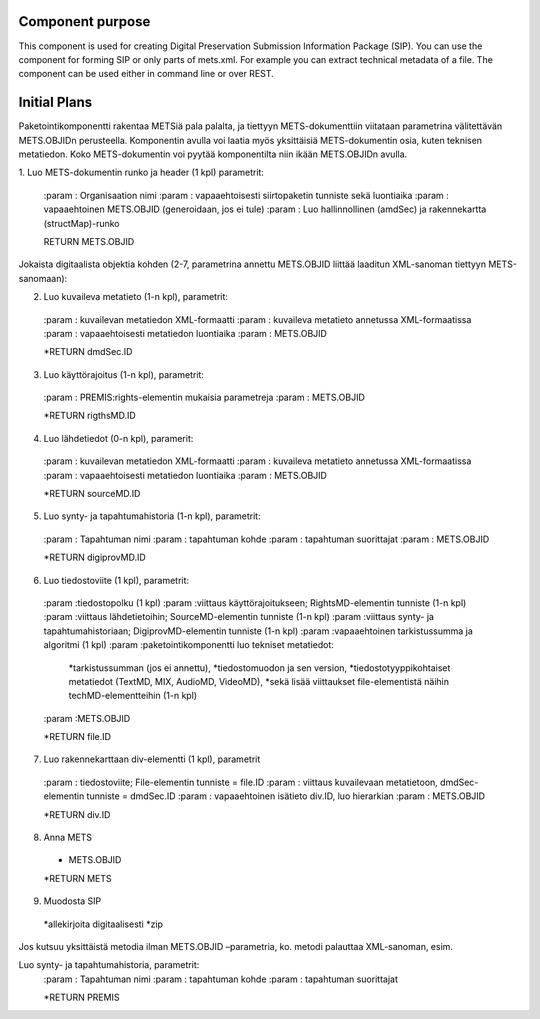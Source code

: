 Component purpose
===================

This component is used for creating Digital Preservation Submission Information Package (SIP). You can use the component for forming SIP or only parts of mets.xml. For example you can extract technical metadata of a file. The component can be used either in command line or over REST. 


Initial Plans
===========


Paketointikomponentti rakentaa METSiä pala palalta, ja tiettyyn METS-dokumenttiin viitataan parametrina välitettävän METS.OBJIDn perusteella. Komponentin avulla voi laatia myös yksittäisiä METS-dokumentin osia, kuten teknisen metatiedon. Koko METS-dokumentin voi pyytää komponentilta niin ikään METS.OBJIDn avulla.

1. Luo METS-dokumentin runko ja header (1 kpl)
parametrit:

 :param  : Organisaation nimi 
 :param  : vapaaehtoisesti siirtopaketin tunniste sekä luontiaika
 :param  : vapaaehtoinen METS.OBJID (generoidaan, jos ei tule)
 :param  : Luo hallinnollinen (amdSec) ja rakennekartta (structMap)-runko

 RETURN METS.OBJID

Jokaista digitaalista objektia kohden (2-7, parametrina annettu METS.OBJID liittää laaditun XML-sanoman tiettyyn METS-sanomaan):

2. Luo kuvaileva metatieto (1-n kpl), parametrit:

 :param  : kuvailevan metatiedon XML-formaatti
 :param  : kuvaileva metatieto annetussa XML-formaatissa
 :param  : vapaaehtoisesti metatiedon luontiaika
 :param  : METS.OBJID 

 *RETURN dmdSec.ID

3.	Luo käyttörajoitus (1-n kpl), parametrit:
 :param  : PREMIS:rights-elementin mukaisia parametreja
 :param  : 	METS.OBJID
 
 *RETURN rigthsMD.ID

4.	Luo lähdetiedot (0-n kpl), paramerit:
 :param  : 	kuvailevan metatiedon XML-formaatti
 :param  : 	kuvaileva metatieto annetussa XML-formaatissa
 :param  : 	vapaaehtoisesti metatiedon luontiaika
 :param  : 	METS.OBJID

 *RETURN sourceMD.ID

5.	Luo synty- ja tapahtumahistoria (1-n kpl), parametrit:
 :param  : 	Tapahtuman nimi
 :param  : 	tapahtuman kohde
 :param  : 	tapahtuman suorittajat
 :param  : 	METS.OBJID

 *RETURN digiprovMD.ID

6.	Luo tiedostoviite (1 kpl), parametrit:
 :param  :tiedostopolku (1 kpl)
 :param  :viittaus käyttörajoitukseen; RightsMD-elementin tunniste (1-n kpl)
 :param  :viittaus lähdetietoihin; SourceMD-elementin tunniste (1-n kpl)
 :param  :viittaus synty- ja tapahtumahistoriaan; DigiprovMD-elementin tunniste (1-n kpl)
 :param  :vapaaehtoinen tarkistussumma ja algoritmi (1 kpl)
 :param  :paketointikomponentti luo tekniset metatiedot: 
       
	*tarkistussumman (jos ei annettu), 
        *tiedostomuodon ja sen version, 
        *tiedostotyyppikohtaiset metatiedot (TextMD, MIX, AudioMD, VideoMD), 
        *sekä lisää viittaukset file-elementistä näihin techMD-elementteihin (1-n kpl)	

 :param  :METS.OBJID

 *RETURN file.ID

7.	Luo rakennekarttaan div-elementti (1 kpl), parametrit
 :param  :	tiedostoviite; File-elementin tunniste = file.ID
 :param  :	viittaus kuvailevaan metatietoon, dmdSec-elementin tunniste = dmdSec.ID
 :param  :	vapaaehtoinen isätieto div.ID, luo hierarkian
 :param  :	METS.OBJID

 *RETURN div.ID

8.	Anna METS
 *	METS.OBJID
 *RETURN METS

9. Muodosta SIP
 *allekirjoita digitaalisesti
 *zip

Jos kutsuu yksittäistä metodia ilman METS.OBJID –parametria, ko. metodi palauttaa XML-sanoman, esim.

Luo synty- ja tapahtumahistoria, parametrit:
 :param  :	Tapahtuman nimi
 :param  :	tapahtuman kohde
 :param  :	tapahtuman suorittajat

 *RETURN PREMIS


